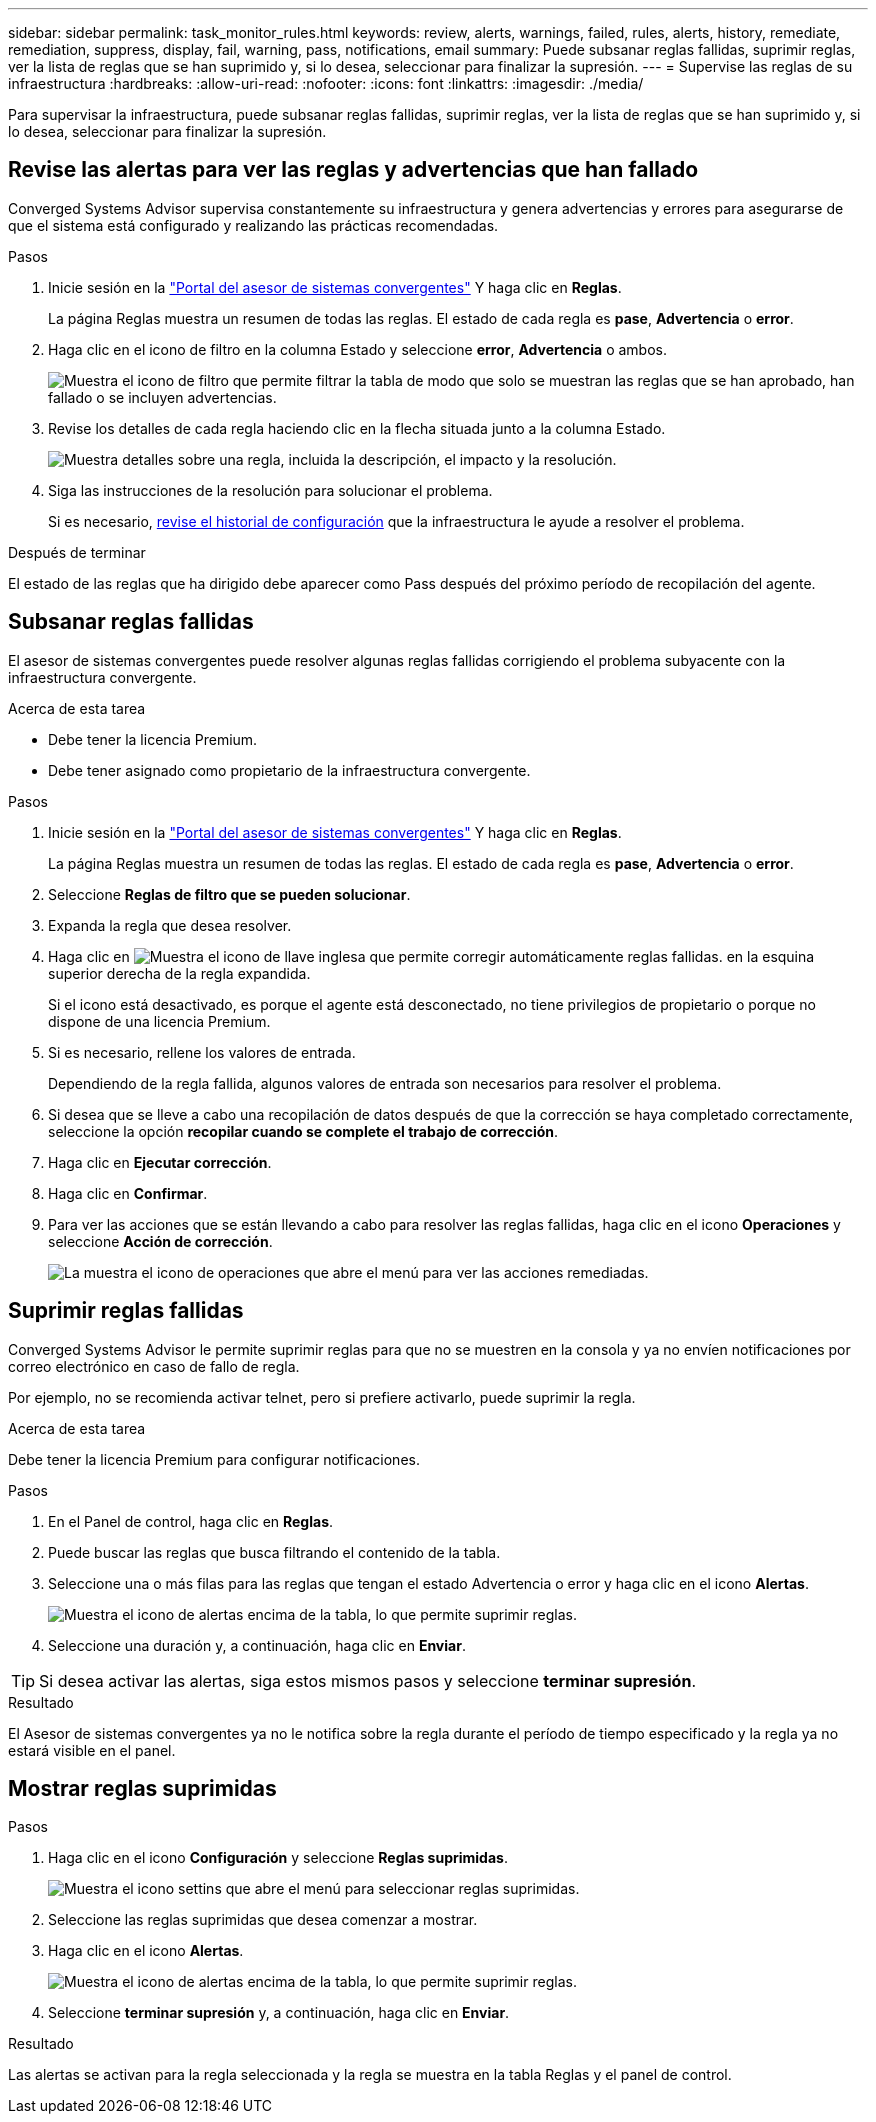 ---
sidebar: sidebar 
permalink: task_monitor_rules.html 
keywords: review, alerts, warnings, failed, rules, alerts, history, remediate, remediation, suppress, display, fail, warning, pass, notifications, email 
summary: Puede subsanar reglas fallidas, suprimir reglas, ver la lista de reglas que se han suprimido y, si lo desea, seleccionar para finalizar la supresión. 
---
= Supervise las reglas de su infraestructura
:hardbreaks:
:allow-uri-read: 
:nofooter: 
:icons: font
:linkattrs: 
:imagesdir: ./media/


[role="lead"]
Para supervisar la infraestructura, puede subsanar reglas fallidas, suprimir reglas, ver la lista de reglas que se han suprimido y, si lo desea, seleccionar para finalizar la supresión.



== Revise las alertas para ver las reglas y advertencias que han fallado

Converged Systems Advisor supervisa constantemente su infraestructura y genera advertencias y errores para asegurarse de que el sistema está configurado y realizando las prácticas recomendadas.

.Pasos
. Inicie sesión en la https://csa.netapp.com/["Portal del asesor de sistemas convergentes"^] Y haga clic en *Reglas*.
+
La página Reglas muestra un resumen de todas las reglas. El estado de cada regla es *pase*, *Advertencia* o *error*.

. Haga clic en el icono de filtro en la columna Estado y seleccione *error*, *Advertencia* o ambos.
+
image:screenshot_rules_filter.gif["Muestra el icono de filtro que permite filtrar la tabla de modo que solo se muestran las reglas que se han aprobado, han fallado o se incluyen advertencias."]

. Revise los detalles de cada regla haciendo clic en la flecha situada junto a la columna Estado.
+
image:screenshot_rules_information.gif["Muestra detalles sobre una regla, incluida la descripción, el impacto y la resolución."]

. Siga las instrucciones de la resolución para solucionar el problema.
+
Si es necesario, <<Revisión del historial de una infraestructura,revise el historial de configuración>> que la infraestructura le ayude a resolver el problema.



.Después de terminar
El estado de las reglas que ha dirigido debe aparecer como Pass después del próximo período de recopilación del agente.



== Subsanar reglas fallidas

El asesor de sistemas convergentes puede resolver algunas reglas fallidas corrigiendo el problema subyacente con la infraestructura convergente.

.Acerca de esta tarea
* Debe tener la licencia Premium.
* Debe tener asignado como propietario de la infraestructura convergente.


.Pasos
. Inicie sesión en la https://csa.netapp.com/["Portal del asesor de sistemas convergentes"^] Y haga clic en *Reglas*.
+
La página Reglas muestra un resumen de todas las reglas. El estado de cada regla es *pase*, *Advertencia* o *error*.

. Seleccione *Reglas de filtro que se pueden solucionar*.
. Expanda la regla que desea resolver.
. Haga clic en image:wrench_icon.jpg["Muestra el icono de llave inglesa que permite corregir automáticamente reglas fallidas."] en la esquina superior derecha de la regla expandida.
+
Si el icono está desactivado, es porque el agente está desconectado, no tiene privilegios de propietario o porque no dispone de una licencia Premium.

. Si es necesario, rellene los valores de entrada.
+
Dependiendo de la regla fallida, algunos valores de entrada son necesarios para resolver el problema.

. Si desea que se lleve a cabo una recopilación de datos después de que la corrección se haya completado correctamente, seleccione la opción *recopilar cuando se complete el trabajo de corrección*.
. Haga clic en *Ejecutar corrección*.
. Haga clic en *Confirmar*.
. Para ver las acciones que se están llevando a cabo para resolver las reglas fallidas, haga clic en el icono *Operaciones* y seleccione *Acción de corrección*.
+
image:operations_icon.gif["La muestra el icono de operaciones que abre el menú para ver las acciones remediadas."]





== Suprimir reglas fallidas

Converged Systems Advisor le permite suprimir reglas para que no se muestren en la consola y ya no envíen notificaciones por correo electrónico en caso de fallo de regla.

Por ejemplo, no se recomienda activar telnet, pero si prefiere activarlo, puede suprimir la regla.

.Acerca de esta tarea
Debe tener la licencia Premium para configurar notificaciones.

.Pasos
. En el Panel de control, haga clic en *Reglas*.
. Puede buscar las reglas que busca filtrando el contenido de la tabla.
. Seleccione una o más filas para las reglas que tengan el estado Advertencia o error y haga clic en el icono *Alertas*.
+
image:screenshot_rules_suppress.gif["Muestra el icono de alertas encima de la tabla, lo que permite suprimir reglas."]

. Seleccione una duración y, a continuación, haga clic en *Enviar*.



TIP: Si desea activar las alertas, siga estos mismos pasos y seleccione *terminar supresión*.

.Resultado
El Asesor de sistemas convergentes ya no le notifica sobre la regla durante el período de tiempo especificado y la regla ya no estará visible en el panel.



== Mostrar reglas suprimidas

.Pasos
. Haga clic en el icono *Configuración* y seleccione *Reglas suprimidas*.
+
image:screenshot_suppressed_rules.gif["Muestra el icono settins que abre el menú para seleccionar reglas suprimidas."]

. Seleccione las reglas suprimidas que desea comenzar a mostrar.
. Haga clic en el icono *Alertas*.
+
image:screenshot_rules_suppress.gif["Muestra el icono de alertas encima de la tabla, lo que permite suprimir reglas."]

. Seleccione *terminar supresión* y, a continuación, haga clic en *Enviar*.


.Resultado
Las alertas se activan para la regla seleccionada y la regla se muestra en la tabla Reglas y el panel de control.
